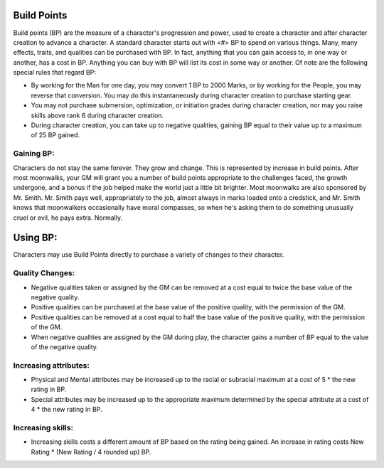 Build Points
============
Build points (BP) are the measure of a character's progression and power, used to create a character and after character creation to advance a character. A standard character starts out with <#> BP to spend on various things. Many, many effects, traits, and qualities can be purchased with BP. In fact, anything that you can gain access to, in one way or another, has a cost in BP. Anything you can buy with BP will list its cost in some way or another.
Of note are the following special rules that regard BP:

* By working for the Man for one day, you may convert 1 BP to 2000 Marks, or by working for the People, you may reverse that conversion. You may do this instantaneously during character creation to purchase starting gear.
* You may not purchase submersion, optimization, or initiation grades during character creation, nor may you raise skills above rank 6 during character creation.
* During character creation, you can take up to negative qualities, gaining BP equal to their value up to a maximum of 25 BP gained.

Gaining BP:
-----------
Characters do not stay the same forever. They grow and change. This is represented by increase in build points. After most moonwalks, your GM will grant you a number of build points appropriate to the challenges faced, the growth undergone, and a bonus if the job helped make the world just a little bit brighter. Most moonwalks are also sponsored by Mr. Smith. Mr. Smith pays well, appropriately to the job, almost always in marks loaded onto a credstick, and Mr. Smith knows that moonwalkers occasionally have moral compasses, so when he's asking them to do something unusually cruel or evil, he pays extra. Normally.

Using BP:
=========
Characters may use Build Points directly to purchase a variety of changes to their character.

Quality Changes:
----------------

* Negative qualities taken or assigned by the GM can be removed at a cost equal to twice the base value of the negative quality.
* Positive qualities can be purchased at the base value of the positive quality, with the permission of the GM.
* Positive qualities can be removed at a cost equal to half the base value of the positive quality, with the permission of the GM.
* When negative qualities are assigned by the GM during play, the character gains a number of BP equal to the value of the negative quality.

Increasing attributes:
----------------------

* Physical and Mental attributes may be increased up to the racial or subracial maximum at a cost of 5 * the new rating in BP.
* Special attributes may be increased up to the appropriate maximum determined by the special attribute at a cost of 4 * the new rating in BP.

Increasing skills:
------------------

* Increasing skills costs a different amount of BP based on the rating being gained. An increase in rating costs New Rating * (New Rating / 4 rounded up) BP.